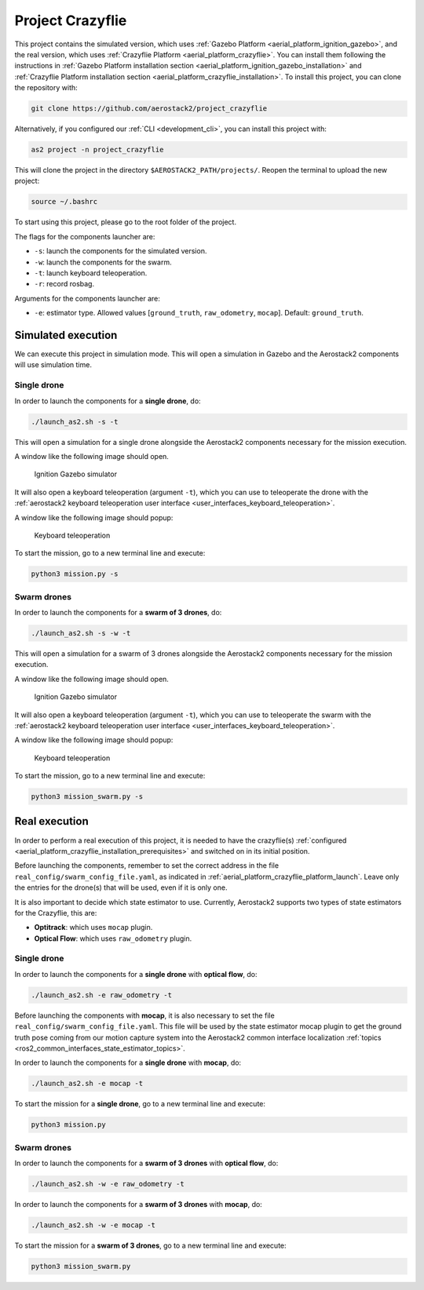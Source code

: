 .. _project_crazyflie:

=================
Project Crazyflie
=================

This project contains the simulated version, which uses :ref:`Gazebo Platform <aerial_platform_ignition_gazebo>`, and 
the real version, which uses :ref:`Crazyflie Platform <aerial_platform_crazyflie>`. You can install them following the instructions in :ref:`Gazebo Platform installation section <aerial_platform_ignition_gazebo_installation>` and :ref:`Crazyflie Platform installation section <aerial_platform_crazyflie_installation>`.
To install this project, you can clone the repository with:

.. code-block:: bash

   git clone https://github.com/aerostack2/project_crazyflie

Alternatively, if you configured our :ref:`CLI <development_cli>`, you can install this project with:

.. code-block:: bash

    as2 project -n project_crazyflie

This will clone the project in the directory ``$AEROSTACK2_PATH/projects/``. 
Reopen the terminal to upload the new project:

.. code-block:: bash

    source ~/.bashrc

To start using this project, please go to the root folder of the project.

.. _project_crazyflie_simulated:

The flags for the components launcher are:

- ``-s``: launch the components for the simulated version.
- ``-w``: launch the components for the swarm.
- ``-t``: launch keyboard teleoperation.
- ``-r``: record rosbag.

Arguments for the components launcher are:

- ``-e``: estimator type. Allowed values [``ground_truth``, ``raw_odometry``, ``mocap``]. Default: ``ground_truth``.

-------------------
Simulated execution
-------------------

We can execute this project in simulation mode. This will open a simulation in Gazebo and the Aerostack2 components will use simulation time.

.. _project_crazyflie_simulated_single_drone:

Single drone
############

In order to launch the components for a **single drone**, do:

.. code-block:: bash

    ./launch_as2.sh -s -t

This will open a simulation for a single drone alongside the Aerostack2 components necessary for the mission execution.

A window like the following image should open.

.. figure:: images/single_drone_ign.png
   :scale: 50
   :class: with-shadow
   
   Ignition Gazebo simulator

It will also open a keyboard teleoperation (argument ``-t``), which you can use to teleoperate the drone with the :ref:`aerostack2 keyboard teleoperation user interface <user_interfaces_keyboard_teleoperation>`.

A window like the following image should popup:

.. figure:: images/keyboard_teleop_view.png
   :scale: 50
   :class: with-shadow
   
   Keyboard teleoperation

To start the mission, go to a new terminal line and execute:

.. code-block:: bash

    python3 mission.py -s

.. _project_crazyflie_simulated_swarm_drones:

Swarm drones
############

In order to launch the components for a **swarm of 3 drones**, do:

.. code-block:: bash

    ./launch_as2.sh -s -w -t

This will open a simulation for a swarm of 3 drones alongside the Aerostack2 components necessary for the mission execution.

A window like the following image should open.

.. figure:: images/swarm_ign.png
   :scale: 50
   :class: with-shadow
   
   Ignition Gazebo simulator

It will also open a keyboard teleoperation (argument ``-t``), which you can use to teleoperate the swarm with the :ref:`aerostack2 keyboard teleoperation user interface <user_interfaces_keyboard_teleoperation>`.

A window like the following image should popup:

.. figure:: images/keyboard_swarm_view.png
   :scale: 50
   :class: with-shadow
   
   Keyboard teleoperation

To start the mission, go to a new terminal line and execute:

.. code-block:: bash

    python3 mission_swarm.py -s

.. _project_crazyflie_real:

--------------
Real execution
--------------

In order to perform a real execution of this project, it is needed to have the crazyflie(s) :ref:`configured <aerial_platform_crazyflie_installation_prerequisites>` and switched on in its initial position. 

Before launching the components, remember to set the correct address in the file ``real_config/swarm_config_file.yaml``, as indicated in :ref:`aerial_platform_crazyflie_platform_launch`.
Leave only the entries for the drone(s) that will be used, even if it is only one.

It is also important to decide which state estimator to use. Currently, Aerostack2 supports two types of state estimators for the Crazyflie, this are:

- **Optitrack**: which uses ``mocap`` plugin. 
- **Optical Flow**: which uses ``raw_odometry`` plugin.

.. _project_crazyflie_real_single_drone:

Single drone
############

In order to launch the components for a **single drone** with **optical flow**, do:

.. code-block:: bash

    ./launch_as2.sh -e raw_odometry -t

Before launching the components with **mocap**, it is also necessary to set the file ``real_config/swarm_config_file.yaml``. This file will be used by the state estimator mocap plugin to 
get the ground truth pose coming from our motion capture system into the Aerostack2 common interface localization :ref:`topics <ros2_common_interfaces_state_estimator_topics>`.

In order to launch the components for a **single drone** with **mocap**, do:

.. code-block:: bash

    ./launch_as2.sh -e mocap -t

To start the mission for a **single drone**, go to a new terminal line and execute:

.. code-block:: bash

    python3 mission.py

.. _project_crazyflie_real_swarm_drones:

Swarm drones
############

In order to launch the components for a **swarm of 3 drones** with **optical flow**, do:

.. code-block:: bash

    ./launch_as2.sh -w -e raw_odometry -t

In order to launch the components for a **swarm of 3 drones** with **mocap**, do:

.. code-block:: bash

    ./launch_as2.sh -w -e mocap -t

To start the mission for a **swarm of 3 drones**, go to a new terminal line and execute:

.. code-block:: bash

    python3 mission_swarm.py